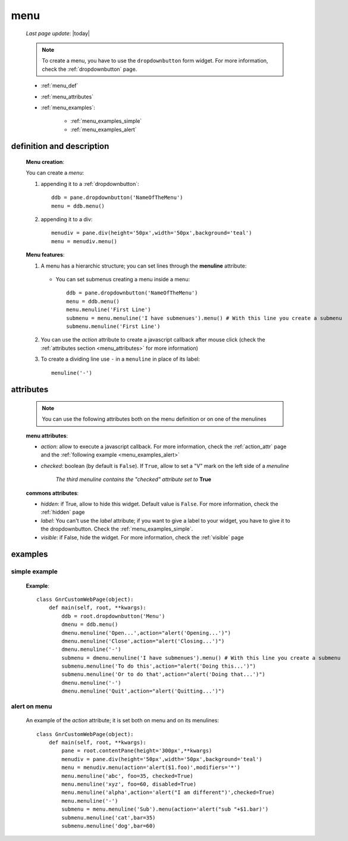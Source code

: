 .. _menu:

====
menu
====
    
    *Last page update*: |today|
    
    .. note:: To create a menu, you have to use the ``dropdownbutton`` form widget. For more information,
              check the :ref:`dropdownbutton` page.
    
    * :ref:`menu_def`
    * :ref:`menu_attributes`
    * :ref:`menu_examples`:
    
        * :ref:`menu_examples_simple`
        * :ref:`menu_examples_alert`
    
.. _menu_def:
    
definition and description
==========================
    
    .. method:: dropdownbutton.menu([**kwargs])
    
        *In the image, a menu*
        
        .. image:: ../_images/widgets/menu.png
    
    **Menu creation**:
    
    You can create a *menu*:
    
    #. appending it to a :ref:`dropdownbutton`::
    
        ddb = pane.dropdownbutton('NameOfTheMenu')
        menu = ddb.menu()
        
    #. appending it to a div::
    
        menudiv = pane.div(height='50px',width='50px',background='teal')
        menu = menudiv.menu()
        
    **Menu features**:
    
    #. A menu has a hierarchic structure; you can set lines through the **menuline**
       attribute:
       
        .. method:: menu.menuline(label=None[,**kwargs])
        
       * You can set submenus creating a menu inside a menu::
       
            ddb = pane.dropdownbutton('NameOfTheMenu')
            menu = ddb.menu()
            menu.menuline('First Line')
            submenu = menu.menuline('I have submenues').menu() # With this line you create a submenu
            submenu.menuline('First Line')
            
    #. You can use the *action* attribute to create a javascript callback after mouse click
       (check the :ref:`attributes section <menu_attributes>` for more information)
          
    #. To create a dividing line use ``-`` in a ``menuline`` in place of its label::
       
        menuline('-')
        
.. _menu_attributes:

attributes
==========
    
    .. note:: You can use the following attributes both on the menu definition
              or on one of the menulines
              
    **menu attributes**:
    
    * *action*: allow to execute a javascript callback. For more information, check
      the :ref:`action_attr` page and the :ref:`following example <menu_examples_alert>`
    * *checked*: boolean (by default is ``False``). If ``True``, allow to set a "V"
      mark on the left side of a *menuline*
      
        *The third menuline contains the "checked" attribute set to* **True**
        
        .. image:: ../_images/widgets/menu_checked.png
        
    **commons attributes**:
    
    * *hidden*: if True, allow to hide this widget. Default value is ``False``. For more information,
      check the :ref:`hidden` page
    * *label*: You can't use the *label* attribute; if you want to give a label to your widget, you have
      to give it to the dropdownbutton. Check the :ref:`menu_examples_simple`.
    * *visible*: if False, hide the widget. For more information, check the :ref:`visible` page

.. _menu_examples:

examples
========

.. _menu_examples_simple:

simple example
--------------

    **Example**::
    
        class GnrCustomWebPage(object):
            def main(self, root, **kwargs):
                ddb = root.dropdownbutton('Menu')
                dmenu = ddb.menu()
                dmenu.menuline('Open...',action="alert('Opening...')")
                dmenu.menuline('Close',action="alert('Closing...')")
                dmenu.menuline('-')
                submenu = dmenu.menuline('I have submenues').menu() # With this line you create a submenu
                submenu.menuline('To do this',action="alert('Doing this...')")
                submenu.menuline('Or to do that',action="alert('Doing that...')")
                dmenu.menuline('-')
                dmenu.menuline('Quit',action="alert('Quitting...')")
                
.. _menu_examples_alert:
            
alert on menu
-------------

    An example of the *action* attribute; it is set both on menu and on its menulines::
    
        class GnrCustomWebPage(object):
            def main(self, root, **kwargs):
                pane = root.contentPane(height='300px',**kwargs)
                menudiv = pane.div(height='50px',width='50px',background='teal')
                menu = menudiv.menu(action='alert($1.foo)',modifiers='*')
                menu.menuline('abc', foo=35, checked=True)
                menu.menuline('xyz', foo=60, disabled=True)
                menu.menuline('alpha',action='alert("I am different")',checked=True)
                menu.menuline('-')
                submenu = menu.menuline('Sub').menu(action='alert("sub "+$1.bar)')
                submenu.menuline('cat',bar=35)
                submenu.menuline('dog',bar=60)